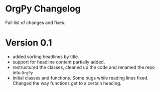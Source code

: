 * OrgPy Changelog

Full list of changes and fixes.

* Version 0.1
- added sorting headlines by title.
- support for headline content partially added.
- restructured the classes, cleaned up the code and renamed the repo into ~OrgPy~
- Initial classes and functions. Some bugs while reading lines fixed. Changed the way functions get to a certain heading.
